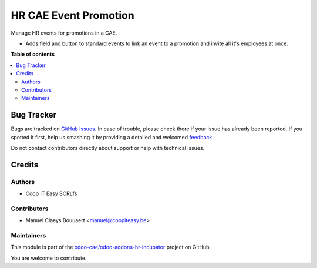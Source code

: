 ======================
HR CAE Event Promotion
======================

.. !!!!!!!!!!!!!!!!!!!!!!!!!!!!!!!!!!!!!!!!!!!!!!!!!!!!
   !! This file is generated by oca-gen-addon-readme !!
   !! changes will be overwritten.                   !!
   !!!!!!!!!!!!!!!!!!!!!!!!!!!!!!!!!!!!!!!!!!!!!!!!!!!!

.. |badge1| image:: https://img.shields.io/badge/maturity-Beta-yellow.png
    :target: https://odoo-community.org/page/development-status
    :alt: Beta
.. |badge2| image:: https://img.shields.io/badge/licence-AGPL--3-blue.png
    :target: http://www.gnu.org/licenses/agpl-3.0-standalone.html
    :alt: License: AGPL-3
.. |badge3| image:: https://img.shields.io/badge/github-odoo-cae%2Fodoo--addons--hr--incubator-lightgray.png?logo=github
    :target: https://github.com/odoo-cae/odoo-addons-hr-incubator/tree/12.0/hr_cae_event_promotion
    :alt: odoo-cae/odoo-addons-hr-incubator

|badge1| |badge2| |badge3| 

Manage HR events for promotions in a CAE.

* Adds field and button to standard events to link an event to a promotion and invite all it's employees at once.

**Table of contents**

.. contents::
   :local:

Bug Tracker
===========

Bugs are tracked on `GitHub Issues <https://github.com/odoo-cae/odoo-addons-hr-incubator/issues>`_.
In case of trouble, please check there if your issue has already been reported.
If you spotted it first, help us smashing it by providing a detailed and welcomed
`feedback <https://github.com/odoo-cae/odoo-addons-hr-incubator/issues/new?body=module:%20hr_cae_event_promotion%0Aversion:%2012.0%0A%0A**Steps%20to%20reproduce**%0A-%20...%0A%0A**Current%20behavior**%0A%0A**Expected%20behavior**>`_.

Do not contact contributors directly about support or help with technical issues.

Credits
=======

Authors
~~~~~~~

* Coop IT Easy SCRLfs

Contributors
~~~~~~~~~~~~

* Manuel Claeys Bouuaert <manuel@coopiteasy.be>

Maintainers
~~~~~~~~~~~

This module is part of the `odoo-cae/odoo-addons-hr-incubator <https://github.com/odoo-cae/odoo-addons-hr-incubator/tree/12.0/hr_cae_event_promotion>`_ project on GitHub.

You are welcome to contribute.
